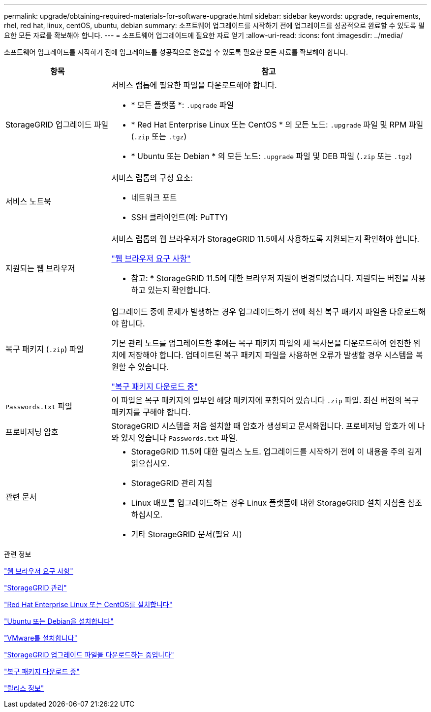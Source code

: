 ---
permalink: upgrade/obtaining-required-materials-for-software-upgrade.html 
sidebar: sidebar 
keywords: upgrade, requirements, rhel, red hat, linux, centOS, ubuntu, debian 
summary: 소프트웨어 업그레이드를 시작하기 전에 업그레이드를 성공적으로 완료할 수 있도록 필요한 모든 자료를 확보해야 합니다. 
---
= 소프트웨어 업그레이드에 필요한 자료 얻기
:allow-uri-read: 
:icons: font
:imagesdir: ../media/


[role="lead"]
소프트웨어 업그레이드를 시작하기 전에 업그레이드를 성공적으로 완료할 수 있도록 필요한 모든 자료를 확보해야 합니다.

[cols="1a,3a"]
|===
| 항목 | 참고 


 a| 
StorageGRID 업그레이드 파일
 a| 
서비스 랩톱에 필요한 파일을 다운로드해야 합니다.

* * 모든 플랫폼 *: `.upgrade` 파일
* * Red Hat Enterprise Linux 또는 CentOS * 의 모든 노드: `.upgrade` 파일 및 RPM 파일 (`.zip` 또는 `.tgz`)
* * Ubuntu 또는 Debian * 의 모든 노드: `.upgrade` 파일 및 DEB 파일 (`.zip` 또는 `.tgz`)




 a| 
서비스 노트북
 a| 
서비스 랩톱의 구성 요소:

* 네트워크 포트
* SSH 클라이언트(예: PuTTY)




 a| 
지원되는 웹 브라우저
 a| 
서비스 랩톱의 웹 브라우저가 StorageGRID 11.5에서 사용하도록 지원되는지 확인해야 합니다.

link:web-browser-requirements.html["웹 브라우저 요구 사항"]

* 참고: * StorageGRID 11.5에 대한 브라우저 지원이 변경되었습니다. 지원되는 버전을 사용하고 있는지 확인합니다.



 a| 
복구 패키지 (`.zip`) 파일
 a| 
업그레이드 중에 문제가 발생하는 경우 업그레이드하기 전에 최신 복구 패키지 파일을 다운로드해야 합니다.

기본 관리 노드를 업그레이드한 후에는 복구 패키지 파일의 새 복사본을 다운로드하여 안전한 위치에 저장해야 합니다. 업데이트된 복구 패키지 파일을 사용하면 오류가 발생할 경우 시스템을 복원할 수 있습니다.

link:downloading-recovery-package.html["복구 패키지 다운로드 중"]



 a| 
`Passwords.txt` 파일
 a| 
이 파일은 복구 패키지의 일부인 해당 패키지에 포함되어 있습니다 `.zip` 파일. 최신 버전의 복구 패키지를 구해야 합니다.



 a| 
프로비저닝 암호
 a| 
StorageGRID 시스템을 처음 설치할 때 암호가 생성되고 문서화됩니다. 프로비저닝 암호가 에 나와 있지 않습니다 `Passwords.txt` 파일.



 a| 
관련 문서
 a| 
* StorageGRID 11.5에 대한 릴리스 노트. 업그레이드를 시작하기 전에 이 내용을 주의 깊게 읽으십시오.
* StorageGRID 관리 지침
* Linux 배포를 업그레이드하는 경우 Linux 플랫폼에 대한 StorageGRID 설치 지침을 참조하십시오.
* 기타 StorageGRID 문서(필요 시)


|===
.관련 정보
link:web-browser-requirements.html["웹 브라우저 요구 사항"]

link:../admin/index.html["StorageGRID 관리"]

link:../rhel/index.html["Red Hat Enterprise Linux 또는 CentOS를 설치합니다"]

link:../ubuntu/index.html["Ubuntu 또는 Debian을 설치합니다"]

link:../vmware/index.html["VMware를 설치합니다"]

link:downloading-storagegrid-upgrade-files.html["StorageGRID 업그레이드 파일을 다운로드하는 중입니다"]

link:downloading-recovery-package.html["복구 패키지 다운로드 중"]

link:../release-notes/index.html["릴리스 정보"]
